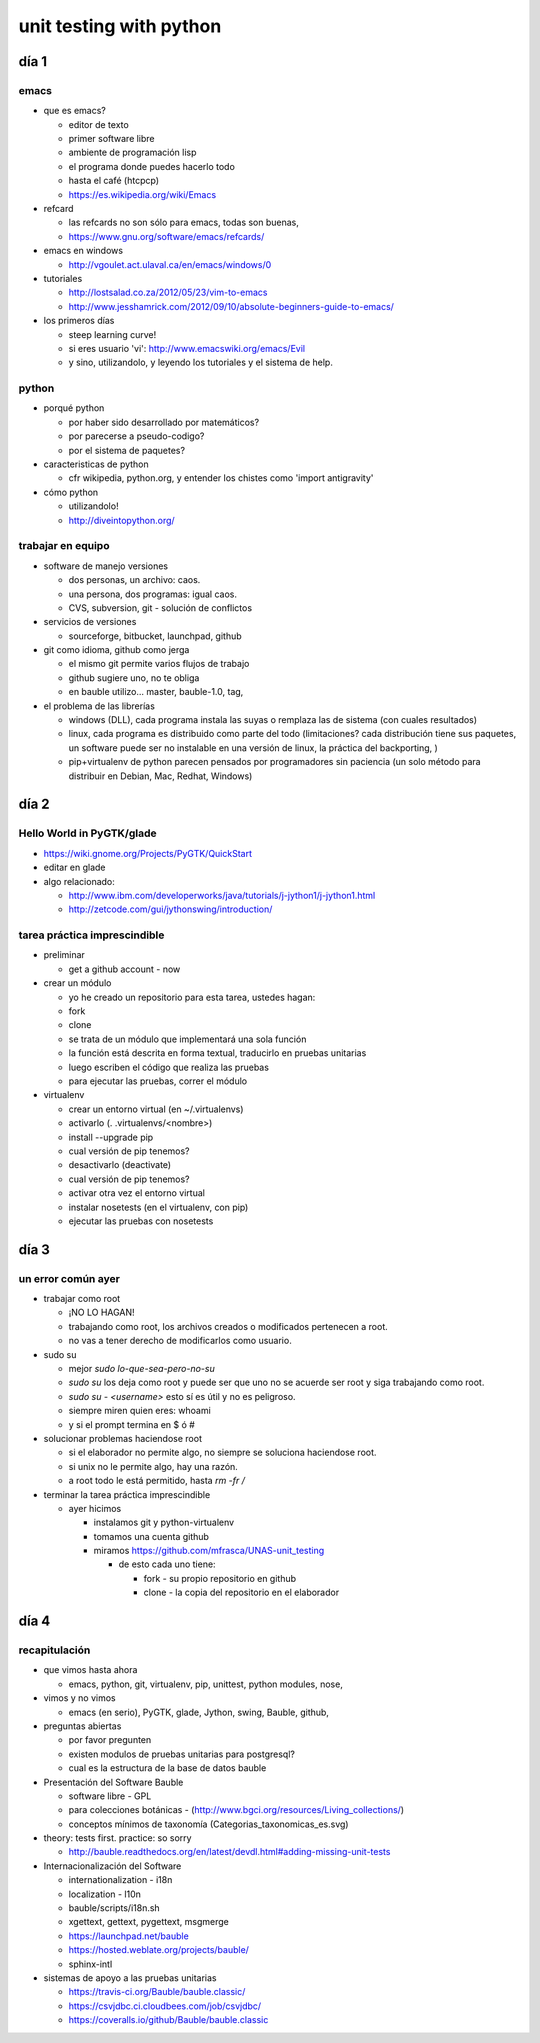 unit testing with python
!!!!!!!!!!!!!!!!!!!!!!!!

día 1
=========

emacs
---------
* que es emacs?

  * editor de texto
  *   primer software libre
  *   ambiente de programación lisp
  *   el programa donde puedes hacerlo todo
  *   hasta el café (htcpcp)
  *   https://es.wikipedia.org/wiki/Emacs

* refcard

  * las refcards no son sólo para emacs, todas son buenas,
  * https://www.gnu.org/software/emacs/refcards/
  
* emacs en windows

  * http://vgoulet.act.ulaval.ca/en/emacs/windows/0
  
* tutoriales

  * http://lostsalad.co.za/2012/05/23/vim-to-emacs
  * http://www.jesshamrick.com/2012/09/10/absolute-beginners-guide-to-emacs/
  
* los primeros días

  * steep learning curve!
  * si eres usuario 'vi': http://www.emacswiki.org/emacs/Evil
  * y sino, utilizandolo, y leyendo los tutoriales y el sistema de help.

python
----------
* porqué python

  * por haber sido desarrollado por matemáticos?
  * por parecerse a pseudo-codigo?
  * por el sistema de paquetes?
  
* caracteristicas de python

  * cfr wikipedia, python.org, y entender los chistes como 'import antigravity'
  
* cómo python

  * utilizandolo!
  * http://diveintopython.org/

trabajar en equipo
------------------------
* software de manejo versiones

  * dos personas, un archivo: caos.
  * una persona, dos programas: igual caos.
  * CVS, subversion, git - solución de conflictos
  
* servicios de versiones

  * sourceforge, bitbucket, launchpad, github
  
* git como idioma, github como jerga

  * el mismo git permite varios flujos de trabajo
  * github sugiere uno, no te obliga
  * en bauble utilizo... master, bauble-1.0, tag, 
  
* el problema de las librerías

  * windows (DLL), cada programa instala las suyas o remplaza las de sistema
    (con cuales resultados)

  * linux, cada programa es distribuido como parte del todo (limitaciones?
    cada distribución tiene sus paquetes, un software puede ser no
    instalable en una versión de linux, la práctica del backporting, )

  * pip+virtualenv de python parecen pensados por programadores sin
    paciencia (un solo método para distribuir en Debian, Mac, Redhat,
    Windows)

día 2
=================

Hello World in PyGTK/glade
-------------------------------

* https://wiki.gnome.org/Projects/PyGTK/QuickStart
* editar en glade

* algo relacionado:

  * http://www.ibm.com/developerworks/java/tutorials/j-jython1/j-jython1.html
  * http://zetcode.com/gui/jythonswing/introduction/

tarea práctica imprescindible
---------------------------------
* preliminar

  * get a github account - now

* crear un módulo

  * yo he creado un repositorio para esta tarea, ustedes hagan:
  * fork
  * clone
  * se trata de un módulo que implementará una sola función
  * la función está descrita en forma textual, traducirlo en pruebas unitarias
  * luego escriben el código que realiza las pruebas
  * para ejecutar las pruebas, correr el módulo
    
* virtualenv

  * crear un entorno virtual (en ~/.virtualenvs)
  * activarlo (. .virtualenvs/<nombre>)
  * install --upgrade pip
  * cual versión de pip tenemos?
  * desactivarlo (deactivate)
  * cual versión de pip tenemos?
  * activar otra vez el entorno virtual
  * instalar nosetests (en el virtualenv, con pip)
  * ejecutar las pruebas con nosetests

día 3
=================
un error común ayer
------------------------
* trabajar como root

  * ¡NO LO HAGAN!
  * trabajando como root, los archivos creados o modificados pertenecen a root.
  * no vas a tener derecho de modificarlos como usuario.
  
* sudo su

  * mejor `sudo lo-que-sea-pero-no-su`
  * `sudo su` los deja como root y puede ser que uno no se acuerde ser root y siga trabajando como root.
  * `sudo su - <username>` esto sí es útil y no es peligroso.
  * siempre miren quien eres: whoami
  * y si el prompt termina en $ ó #
  
* solucionar problemas haciendose root

  * si el elaborador no permite algo, no siempre se soluciona haciendose root.
  * si unix no le permite algo, hay una razón.
  * a root todo le está permitido, hasta `rm -fr /`

* terminar la tarea práctica imprescindible

  * ayer hicimos
  
    * instalamos git y python-virtualenv
    * tomamos una cuenta github
    * miramos https://github.com/mfrasca/UNAS-unit_testing
    
      * de esto cada uno tiene:
      
        * fork - su propio repositorio en github
        * clone - la copia del repositorio en el elaborador

día 4
==================
recapitulación
------------------
* que vimos hasta ahora

  * emacs, python, git, virtualenv, pip, unittest, python modules, nose, 

* vimos y no vimos

  * emacs (en serio), PyGTK, glade, Jython, swing, Bauble, github, 

* preguntas abiertas

  * por favor pregunten

  * existen modulos de pruebas unitarias para postgresql?
  * cual es la estructura de la base de datos bauble

* Presentación del Software Bauble

  * software libre - GPL
  * para colecciones botánicas - (http://www.bgci.org/resources/Living_collections/)
  * conceptos mínimos de taxonomía (Categorias_taxonomicas_es.svg)

* theory: tests first. practice: so sorry

  * http://bauble.readthedocs.org/en/latest/devdl.html#adding-missing-unit-tests
  
* Internacionalización del Software

  * internationalization - i18n
  * localization - l10n

  * bauble/scripts/i18n.sh

  * xgettext, gettext, pygettext, msgmerge
  * https://launchpad.net/bauble
  * https://hosted.weblate.org/projects/bauble/
  * sphinx-intl

* sistemas de apoyo a las pruebas unitarias

  * https://travis-ci.org/Bauble/bauble.classic/
  * https://csvjdbc.ci.cloudbees.com/job/csvjdbc/
  * https://coveralls.io/github/Bauble/bauble.classic

